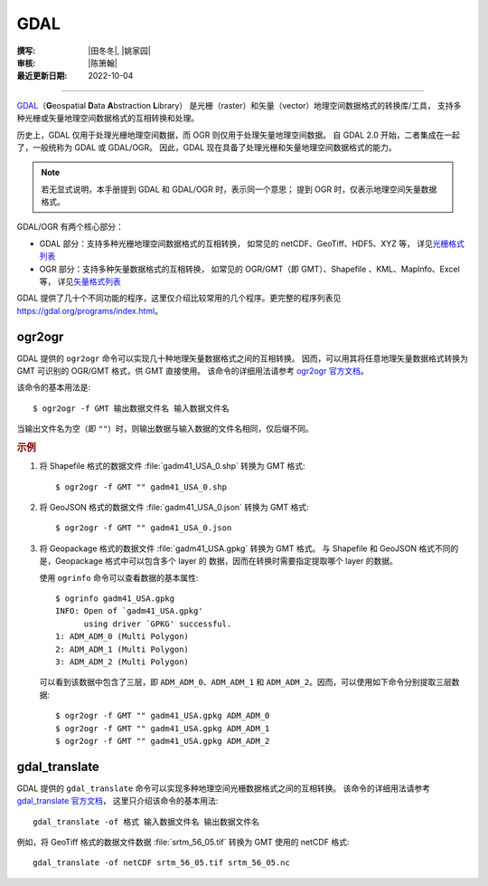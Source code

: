 GDAL
====

:撰写: |田冬冬|, |姚家园|
:审核: |陈箫翰|
:最近更新日期: 2022-10-04

----

`GDAL <https://gdal.org/>`__\（**G**\ eospatial **D**\ ata **A**\ bstraction **L**\ ibrary）
是光栅（raster）和矢量（vector）地理空间数据格式的转换库/工具，
支持多种光栅或矢量地理空间数据格式的互相转换和处理。

历史上，GDAL 仅用于处理光栅地理空间数据，而 OGR 则仅用于处理矢量地理空间数据。
自 GDAL 2.0 开始，二者集成在一起了，一般统称为 GDAL 或 GDAL/OGR。
因此，GDAL 现在具备了处理光栅和矢量地理空间数据格式的能力。

.. note::

    若无显式说明，本手册提到 GDAL 和 GDAL/OGR 时，表示同一个意思；
    提到 OGR 时，仅表示地理空间矢量数据格式。

GDAL/OGR 有两个核心部分：

- GDAL 部分：支持多种光栅地理空间数据格式的互相转换，
  如常见的 netCDF、GeoTiff、HDF5、XYZ 等，
  详见\ `光栅格式列表 <https://gdal.org/drivers/raster/index.html>`__
- OGR 部分：支持多种矢量数据格式的互相转换，
  如常见的 OGR/GMT（即 GMT）、Shapefile 、KML、MapInfo、Excel 等，
  详见\ `矢量格式列表 <https://gdal.org/drivers/vector/index.html>`__

GDAL 提供了几十个不同功能的程序，这里仅介绍比较常用的几个程序。更完整的程序列表见
https://gdal.org/programs/index.html。

.. _ogr2ogr:

ogr2ogr
-------

GDAL 提供的 ``ogr2ogr`` 命令可以实现几十种地理矢量数据格式之间的互相转换。
因而，可以用其将任意地理矢量数据格式转换为 GMT 可识别的 OGR/GMT 格式，供 GMT 直接使用。
该命令的详细用法请参考 `ogr2ogr 官方文档 <https://gdal.org/programs/ogr2ogr.html>`__。

该命令的基本用法是::

    $ ogr2ogr -f GMT 输出数据文件名 输入数据文件名

当输出文件名为空（即 ``""``）时，则输出数据与输入数据的文件名相同，仅后缀不同。

.. rubric:: 示例

1.  将 Shapefile 格式的数据文件 :file:`gadm41_USA_0.shp` 转换为 GMT 格式::

        $ ogr2ogr -f GMT "" gadm41_USA_0.shp

2.  将 GeoJSON 格式的数据文件 :file:`gadm41_USA_0.json` 转换为 GMT 格式::

        $ ogr2ogr -f GMT "" gadm41_USA_0.json

3.  将 Geopackage 格式的数据文件 :file:`gadm41_USA.gpkg` 转换为 GMT 格式。
    与 Shapefile 和 GeoJSON 格式不同的是，Geopackage 格式中可以包含多个 layer 的
    数据，因而在转换时需要指定提取哪个 layer 的数据。

    使用 ``ogrinfo`` 命令可以查看数据的基本属性::

        $ ogrinfo gadm41_USA.gpkg
        INFO: Open of `gadm41_USA.gpkg'
              using driver `GPKG' successful.
        1: ADM_ADM_0 (Multi Polygon)
        2: ADM_ADM_1 (Multi Polygon)
        3: ADM_ADM_2 (Multi Polygon)

    可以看到该数据中包含了三层，即 ``ADM_ADM_0``、``ADM_ADM_1`` 和
    ``ADM_ADM_2``。因而，可以使用如下命令分别提取三层数据::

        $ ogr2ogr -f GMT "" gadm41_USA.gpkg ADM_ADM_0
        $ ogr2ogr -f GMT "" gadm41_USA.gpkg ADM_ADM_1
        $ ogr2ogr -f GMT "" gadm41_USA.gpkg ADM_ADM_2

.. _gdal_translate:

gdal_translate
--------------

GDAL 提供的 ``gdal_translate`` 命令可以实现多种地理空间光栅数据格式之间的互相转换。
该命令的详细用法请参考 `gdal_translate 官方文档 <https://gdal.org/programs/gdal_translate.html>`__，
这里只介绍该命令的基本用法::

    gdal_translate -of 格式 输入数据文件名 输出数据文件名

例如，将 GeoTiff 格式的数据文件数据 :file:`srtm_56_05.tif` 转换为 GMT 使用的 netCDF 格式::

    gdal_translate -of netCDF srtm_56_05.tif srtm_56_05.nc
